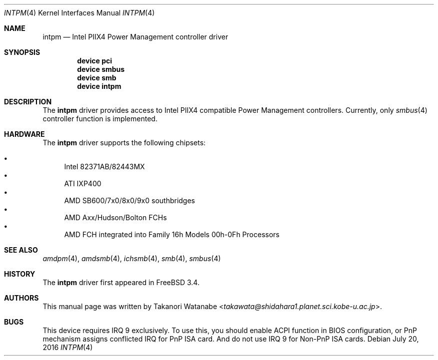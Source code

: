 .\" Copyright (c) 1999 Takanori Watanabe
.\" All rights reserved.
.\"
.\" Redistribution and use in source and binary forms, with or without
.\" modification, are permitted provided that the following conditions
.\" are met:
.\" 1. Redistributions of source code must retain the above copyright
.\"    notice, this list of conditions and the following disclaimer.
.\" 2. Redistributions in binary form must reproduce the above copyright
.\"    notice, this list of conditions and the following disclaimer in the
.\"    documentation and/or other materials provided with the distribution.
.\"
.\" THIS SOFTWARE IS PROVIDED BY THE AUTHOR AND CONTRIBUTORS ``AS IS'' AND
.\" ANY EXPRESS OR IMPLIED WARRANTIES, INCLUDING, BUT NOT LIMITED TO, THE
.\" IMPLIED WARRANTIES OF MERCHANTABILITY AND FITNESS FOR A PARTICULAR PURPOSE
.\" ARE DISCLAIMED.  IN NO EVENT SHALL THE AUTHOR OR CONTRIBUTORS BE LIABLE
.\" FOR ANY DIRECT, INDIRECT, INCIDENTAL, SPECIAL, EXEMPLARY, OR CONSEQUENTIAL
.\" DAMAGES (INCLUDING, BUT NOT LIMITED TO, PROCUREMENT OF SUBSTITUTE GOODS
.\" OR SERVICES; LOSS OF USE, DATA, OR PROFITS; OR BUSINESS INTERRUPTION)
.\" HOWEVER CAUSED AND ON ANY THEORY OF LIABILITY, WHETHER IN CONTRACT, STRICT
.\" LIABILITY, OR TORT (INCLUDING NEGLIGENCE OR OTHERWISE) ARISING IN ANY WAY
.\" OUT OF THE USE OF THIS SOFTWARE, EVEN IF ADVISED OF THE POSSIBILITY OF
.\" SUCH DAMAGE.
.\"
.\" $FreeBSD$
.\"
.Dd July 20, 2016
.Dt INTPM 4
.Os
.Sh NAME
.Nm intpm
.Nd Intel PIIX4 Power Management controller driver
.Sh SYNOPSIS
.Cd device pci
.Cd device smbus
.Cd device smb
.Cd device intpm
.Sh DESCRIPTION
The
.Nm
driver provides access to
.Tn Intel PIIX4
compatible Power Management controllers.
Currently, only
.Xr smbus 4
controller function is implemented.
.Sh HARDWARE
The
.Nm
driver supports the following chipsets:
.Pp
.Bl -bullet -compact
.It
Intel 82371AB/82443MX
.It
ATI IXP400
.It
AMD SB600/7x0/8x0/9x0 southbridges
.It
AMD Axx/Hudson/Bolton FCHs
.It
AMD FCH integrated into Family 16h Models 00h-0Fh Processors
.El
.Sh SEE ALSO
.Xr amdpm 4 ,
.Xr amdsmb 4 ,
.Xr ichsmb 4 ,
.Xr smb 4 ,
.Xr smbus 4
.Sh HISTORY
The
.Nm
driver first appeared in
.Fx 3.4 .
.Sh AUTHORS
This
manual page was written by
.An Takanori Watanabe Aq Mt takawata@shidahara1.planet.sci.kobe-u.ac.jp .
.Sh BUGS
This device requires IRQ 9 exclusively.
To use this, you should enable
ACPI function in BIOS configuration, or PnP mechanism assigns conflicted
IRQ for PnP ISA card.
And do not use IRQ 9 for Non-PnP ISA cards.
